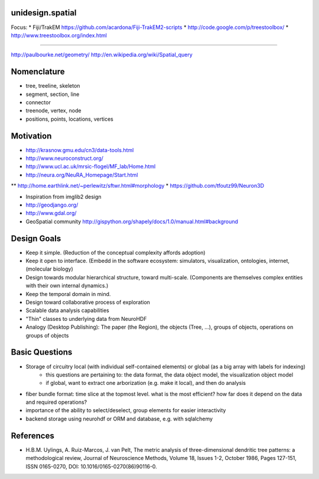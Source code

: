 unidesign.spatial
=================

Focus:
* Fiji/TrakEM https://github.com/acardona/Fiji-TrakEM2-scripts
* http://code.google.com/p/treestoolbox/
* http://www.treestoolbox.org/index.html

======================

http://paulbourke.net/geometry/
http://en.wikipedia.org/wiki/Spatial_query

Nomenclature
============
* tree, treeline, skeleton
* segment, section, line
* connector
* treenode, vertex, node
* positions, points, locations, vertices

Motivation
==========
* http://krasnow.gmu.edu/cn3/data-tools.html
* http://www.neuroconstruct.org/
* http://www.ucl.ac.uk/mrsic-flogel/MF_lab/Home.html
* http://neura.org/NeuRA_Homepage/Start.html
** http://home.earthlink.net/~perlewitz/sftwr.html#morphology
* https://github.com/tfoutz99/Neuron3D

* Inspiration from imglib2 design
* http://geodjango.org/
* http://www.gdal.org/
* GeoSpatial community http://gispython.org/shapely/docs/1.0/manual.html#background

Design Goals
============
* Keep it simple. (Reduction of the conceptual complexity affords adoption)
* Keep it open to interface. (Embedd in the software ecosystem: simulators, visualization, ontologies, internet, (molecular biology)
* Design towards modular hierarchical structure, toward multi-scale. (Components are themselves complex entities with their own internal dynamics.)
* Keep the temporal domain in mind.
* Design toward collaborative process of exploration
* Scalable data analysis capabilities
* "Thin" classes to underlying data from NeuroHDF
* Analogy (Desktop Publishing): The paper (the Region), the objects (Tree, ...), groups of objects, operations on groups of objects

Basic Questions
===============
* Storage of circuitry local (with individual self-contained elements) or global (as a big array with labels for indexing)
    * this questions are pertaining to: the data format, the data object model, the visualization object model
    * if global, want to extract one arborization (e.g. make it local), and then do analysis
* fiber bundle format: time slice at the topmost level. what is the most efficient? how far does it depend on the data and required operations?
* importance of the ability to select/deselect, group elements for easier interactivity
* backend storage using neurohdf or ORM and database, e.g. with sqlalchemy

References
==========
* H.B.M. Uylings, A. Ruiz-Marcos, J. van Pelt, The metric analysis of three-dimensional dendritic tree patterns: a methodological review, Journal of Neuroscience Methods, Volume 18, Issues 1-2, October 1986, Pages 127-151, ISSN 0165-0270, DOI: 10.1016/0165-0270(86)90116-0.


